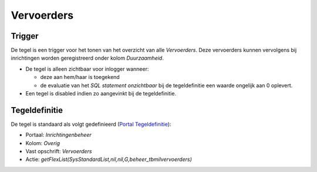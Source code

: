 Vervoerders
===========

Trigger
-------

De tegel is een trigger voor het tonen van het overzicht van alle
*Vervoerders*. Deze vervoerders kunnen vervolgens bij inrichtingen
worden geregistreerd onder kolom *Duurzaamheid*.

-  De tegel is alleen zichtbaar voor inlogger wanneer:

   -  deze aan hem/haar is toegekend
   -  de evaluatie van het *SQL statement onzichtbaar* bij de
      tegeldefinitie een waarde ongelijk aan 0 oplevert.

-  Een tegel is disabled indien zo aangevinkt bij de tegeldefinitie.

Tegeldefinitie
--------------

De tegel is standaard als volgt gedefinieerd (`Portal
Tegeldefinitie </docs/instellen_inrichten/portaldefinitie/portal_tegel.md>`__):

-  Portaal: *Inrichtingenbeheer*
-  Kolom: *Overig*
-  Vast opschrift: *Vervoerders*
-  Actie:
   *getFlexList(SysStandardList,nil,nil,G,beheer_tbmilvervoerders)*
